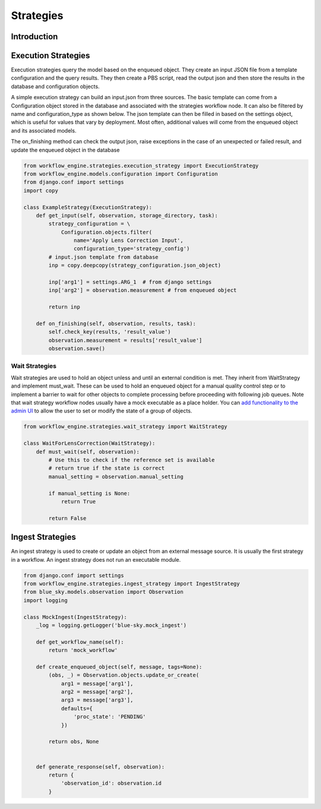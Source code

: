 Strategies
==========

Introduction
~~~~~~~~~~~~

Execution Strategies
~~~~~~~~~~~~~~~~~~~~
Execution strategies query the model based on the enqueued object.
They create an input JSON file from a template configuration 
and the query results. They then create a PBS script, read the output json
and then store the results in the database and configuration objects.

A simple execution strategy can build an input.json from three sources.
The basic template can come from a Configuration object stored in the
database and associated with the strategies workflow node.
It can also be filtered by name and configuration_type as shown below.
The json template can then be filled in based on the settings object,
which is useful for values that vary by deployment.
Most often, additional values will come from
the enqueued object and its associated models.

The on_finishing method can check the output json, raise exceptions in the case of an unexpected or failed result, and update the enqueued object in the database

.. code-block:: python

    from workflow_engine.strategies.execution_strategy import ExecutionStrategy
    from workflow_engine.models.configuration import Configuration
    from django.conf import settings
    import copy

    class ExampleStrategy(ExecutionStrategy):
        def get_input(self, observation, storage_directory, task):
            strategy_configuration = \
                Configuration.objects.filter(
                    name='Apply Lens Correction Input',
                    configuration_type='strategy_config')
            # input.json template from database
            inp = copy.deepcopy(strategy_configuration.json_object)
    
            inp['arg1'] = settings.ARG_1  # from django settings
            inp['arg2'] = observation.measurement # from enqueued object

            return inp 

        def on_finishing(self, observation, results, task):
            self.check_key(results, 'result_value')
            observation.measurement = results['result_value']
            observation.save()


Wait Strategies
---------------

Wait strategies are used to hold an object unless and until an external
condition is met. They inherit from WaitStrategy and implement must_wait.
These can be used to hold an enqueued object for a manual quality control step
or to implement a barrier to wait for other objects to complete processing
before proceeding with following job queues. Note that wait strategy workflow
nodes usually have a mock executable as a place holder.
You can `add functionality to the admin UI <https://docs.djangoproject.com/en/1.11/ref/contrib/admin/actions/>`_
to allow the user to set or modify the state of a group of objects.

.. code-block:: python

    from workflow_engine.strategies.wait_strategy import WaitStrategy

    class WaitForLensCorrection(WaitStrategy):
        def must_wait(self, observation):
            # Use this to check if the reference set is available
            # return true if the state is correct
            manual_setting = observation.manual_setting
        
            if manual_setting is None:
                return True
    
            return False


Ingest Strategies
~~~~~~~~~~~~~~~~~

An ingest strategy is used to create or update an object from an external
message source. It is usually the first strategy in a workflow.
An ingest strategy does not run an executable module.

.. code-block:: python

    from django.conf import settings
    from workflow_engine.strategies.ingest_strategy import IngestStrategy
    from blue_sky.models.observation import Observation
    import logging

    class MockIngest(IngestStrategy):
        _log = logging.getLogger('blue-sky.mock_ingest')

        def get_workflow_name(self):
            return 'mock_workflow'

        def create_enqueued_object(self, message, tags=None):
            (obs, _) = Observation.objects.update_or_create(
                arg1 = message['arg1'],
                arg2 = message['arg2'],
                arg3 = message['arg3'],
                defaults={
                    'proc_state': 'PENDING'
                })

            return obs, None


        def generate_response(self, observation):
            return {
                'observation_id': observation.id
            }



